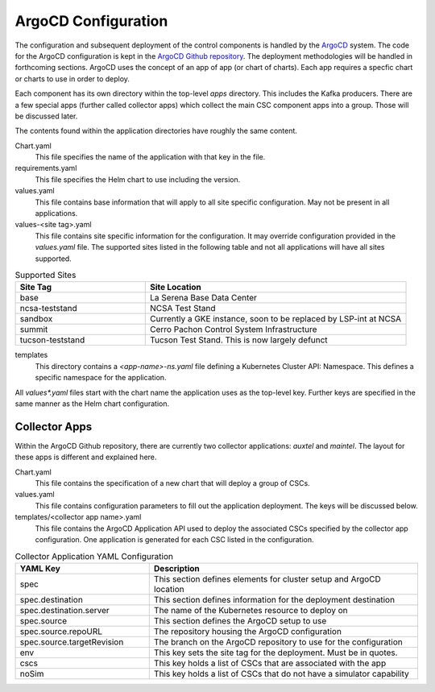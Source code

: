 ArgoCD Configuration
====================

The configuration and subsequent deployment of the control components is
handled by the `ArgoCD <https://argoproj.github.io/argo-cd/>`_ system. The
code for the ArgoCD configuration is kept in the
`ArgoCD Github repository <https://github.com/lsst-ts/argocd-csc>`_. The
deployment methodologies will be handled in forthcoming sections. ArgoCD uses
the concept of an app of app (or chart of charts). Each app requires a specfic
chart or charts to use in order to deploy. 

Each component has its own directory within the top-level `apps` directory. This
includes the Kafka producers. There are a few special apps (further called
collector apps) which collect the main CSC component apps into a group. Those
will be discussed later. 

The contents found within the application directories have roughly the same
content.

Chart.yaml
  This file specifies the name of the application with that key in the file.

requirements.yaml
  This file specifies the Helm chart to use including the version.

values.yaml
  This file contains base information that will apply to all site specific
  configuration. May not be present in all applications.

values-<site tag>.yaml
  This file contains site specific information for the configuration. It may
  override configuration provided in the `values.yaml` file. The supported sites
  listed in the following table and not all applications will have all sites
  supported.

.. list-table:: Supported Sites
   :widths: 10 20
   :header-rows: 1

   * - Site Tag
     - Site Location
   * - base
     - La Serena Base Data Center
   * - ncsa-teststand
     - NCSA Test Stand
   * - sandbox
     - Currently a GKE instance, soon to be replaced by LSP-int at NCSA
   * - summit
     - Cerro Pachon Control System Infrastructure
   * - tucson-teststand
     - Tucson Test Stand. This is now largely defunct

templates
  This directory contains a `<app-name>-ns.yaml` file defining a Kubernetes
  Cluster API: Namespace. This defines a specific namespace for the application.

All `values*.yaml` files start with the chart name the application uses as the
top-level key. Further keys are specified in the same manner as the Helm chart
configuration.

Collector Apps
--------------

Within the ArgoCD Github repository, there are currently two collector
applications: `auxtel` and `maintel`. The layout for these apps is different and
explained here.

Chart.yaml
  This file contains the specification of a new chart that will deploy a group
  of CSCs.

values.yaml
  This file contains configuration parameters to fill out the application
  deployment. The keys will be discussed below.

templates/<collector app name>.yaml
  This file contains the ArgoCD Application API used to deploy the associated
  CSCs specified by the collector app configuration. One application is
  generated for each CSC listed in the configuration.

.. list-table:: Collector Application YAML Configuration
   :widths: 10 20
   :header-rows: 1

   * - YAML Key
     - Description
   * - spec
     - This section defines elements for cluster setup and ArgoCD location
   * - spec.destination
     - This section defines information for the deployment destination
   * - spec.destination.server
     - The name of the Kubernetes resource to deploy on
   * - spec.source
     - This section defines the ArgoCD setup to use
   * - spec.source.repoURL
     - The repository housing the ArgoCD configuration
   * - spec.source.targetRevision
     - The branch on the ArgoCD repository to use for the configuration
   * - env
     - This key sets the site tag for the deployment. Must be in quotes.
   * - cscs
     - This key holds a list of CSCs that are associated with the app
   * - noSim
     - This key holds a list of CSCs that do not have a simulator capability

